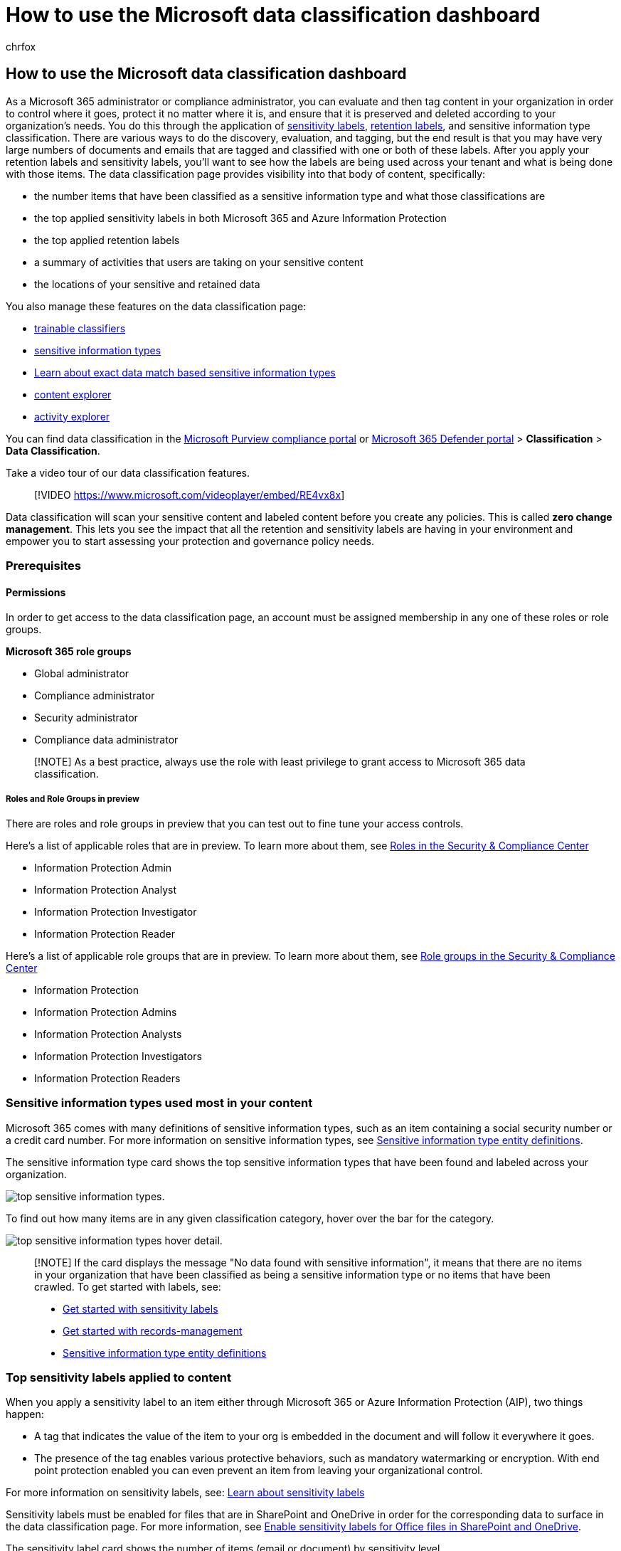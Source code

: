 = How to use the Microsoft data classification dashboard
:audience: Admin
:author: chrfox
:description: The data Microsoft Purview compliance classification dashboard provides visibility into how much sensitive data has been found and classified in your organization.
:f1.keywords: ["NOCSH"]
:manager: laurawi
:ms.author: chrfox
:ms.collection: ["tier1", "highpri", "M365-security-compliance", "m365solution-mip", "m365initiative-compliance"]
:ms.custom: admindeeplinkDEFENDER
:ms.date:
:ms.localizationpriority: high
:ms.service: O365-seccomp
:ms.topic: article
:search.appverid: ["MOE150", "MET150"]

== How to use the Microsoft data classification dashboard

As a Microsoft 365 administrator or compliance administrator, you can evaluate and then tag content in your organization in order to control where it goes, protect it no matter where it is, and ensure that it is preserved and deleted according to your organization's needs.
You do this through the application of xref:sensitivity-labels.adoc[sensitivity labels], link:retention.md#retention-labels[retention labels], and sensitive information type classification.
There are various ways to do the discovery, evaluation, and tagging, but the end result is that you may have very large numbers of documents and emails that are tagged and classified with one or both of these labels.
After you apply your retention labels and sensitivity labels, you'll want to see how the labels are being used across your tenant and what is being done with those items.
The data classification page provides visibility into that body of content, specifically:

* the number items that have been classified as a sensitive information type and what those classifications are
* the top applied sensitivity labels in both Microsoft 365 and Azure Information Protection
* the top applied retention labels
* a summary of activities that users are taking on your sensitive content
* the locations of your sensitive and retained data

You also manage these features on the data classification page:

* xref:classifier-learn-about.adoc[trainable classifiers]
* xref:sensitive-information-type-learn-about.adoc[sensitive information types]
* link:sit-learn-about-exact-data-match-based-sits.md#learn-about-exact-data-match-based-sensitive-information-types[Learn about exact data match based sensitive information types]
* xref:data-classification-content-explorer.adoc[content explorer]
* xref:data-classification-activity-explorer.adoc[activity explorer]

You can find data classification in the https://go.microsoft.com/fwlink/p/?linkid=2077149[Microsoft Purview compliance portal] or https://go.microsoft.com/fwlink/p/?linkid=2077139[Microsoft 365 Defender portal] > *Classification* > *Data Classification*.

Take a video tour of our data classification features.

____
[!VIDEO https://www.microsoft.com/videoplayer/embed/RE4vx8x]
____

Data classification will scan your sensitive content and labeled content before you create any policies.
This is called *zero change management*.
This lets you see the impact that all the retention and sensitivity labels are having in your environment and empower you to start assessing your protection and governance policy needs.

=== Prerequisites

==== Permissions

In order to get access to the data classification page, an account must be assigned membership in any one of these roles or role groups.

*Microsoft 365 role groups*

* Global administrator
* Compliance administrator
* Security administrator
* Compliance data administrator

____
[!NOTE] As a best practice, always use the role with least privilege to grant access to Microsoft 365 data classification.
____

===== Roles and Role Groups in preview

There are roles and role groups in preview that you can test out to fine tune your access controls.

Here's a list of applicable roles that are in preview.
To learn more about them, see link:../security/office-365-security/permissions-in-the-security-and-compliance-center.md#roles-in-the-security--compliance-center[Roles in the Security & Compliance Center]

* Information Protection Admin
* Information Protection Analyst
* Information Protection Investigator
* Information Protection Reader

Here's a list of applicable role groups that are in preview.
To learn more about them, see link:../security/office-365-security/permissions-in-the-security-and-compliance-center.md#role-groups-in-the-security--compliance-center[Role groups in the Security & Compliance Center]

* Information Protection
* Information Protection Admins
* Information Protection Analysts
* Information Protection Investigators
* Information Protection Readers

=== Sensitive information types used most in your content

Microsoft 365 comes with many definitions of sensitive information types, such as an item containing a social security number or a credit card number.
For more information on sensitive information types, see xref:sensitive-information-type-entity-definitions.adoc[Sensitive information type entity definitions].

The sensitive information type card shows the top sensitive information types that have been found and labeled across your organization.

image::../media/data-classification-sens-info-types-card.png[top sensitive information types.]

To find out how many items are in any given classification category, hover over the bar for the category.

image::../media/data-classification-sens-info-types-hover.png[top sensitive information types hover detail.]

____
[!NOTE] If the card displays the message "No data found with sensitive information", it means that there are no items in your organization that have been classified as being a sensitive information type or no items that have been crawled.
To get started with labels, see:

* xref:get-started-with-sensitivity-labels.adoc[Get started with sensitivity labels]
* xref:get-started-with-records-management.adoc[Get started with records-management]
* xref:sensitive-information-type-entity-definitions.adoc[Sensitive information type entity definitions]
____

=== Top sensitivity labels applied to content

When you apply a sensitivity label to an item either through Microsoft 365 or Azure Information Protection (AIP), two things happen:

* A tag that indicates the value of the item to your org is embedded in the document and will follow it everywhere it goes.
* The presence of the tag enables various protective behaviors, such as mandatory watermarking or encryption.
With end point protection enabled you can even prevent an item from leaving your organizational control.

For more information on sensitivity labels, see: xref:sensitivity-labels.adoc[Learn about sensitivity labels]

Sensitivity labels must be enabled for files that are in SharePoint and OneDrive in order for the corresponding data to surface in the data classification page.
For more information, see xref:sensitivity-labels-sharepoint-onedrive-files.adoc[Enable sensitivity labels for Office files in SharePoint and OneDrive].

The sensitivity label card shows the number of items (email or document) by sensitivity level.

image::../media/data-classification-top-sensitivity-labels-applied.png[breakdown of content by sensitivity label classification placeholder screenshot.]

____
[!NOTE] If you haven't created or published any sensitivity labels or no content has had a sensitivity label applied, this card will display the message "No sensitivity labels detected".
To get started with sensitivity labels, see:

* xref:get-started-with-sensitivity-labels.adoc[Get started with sensitivity labels] or for AIP link:/azure/information-protection/configure-policy[Configure the Azure information protection policy]
____

=== Top retention labels applied to content

Retention labels are used to manage the retention and disposition of content in your organization.
When applied, they can be used to control how long an item will be kept before deletion, whether it should be reviewed prior to deletion, when its retention period expires, and whether it should be marked as a record.
For more information, see xref:retention.adoc[Learn about retention policies and retention labels].

The top applied retention labels card shows you how many items have a given retention label.

image::../media/data-classification-top-retention-labels-applied.png[top applied retention labels placeholder screenshot.]

____
[!NOTE] If this card displays the message, "No retention labels detected", it means you haven't created or published any retention labels or no content has had a retention label applied.
To get started with retention labels, see:

* xref:get-started-with-data-lifecycle-management.adoc[Get started with data lifecycle management]
____

=== Top activities detected

This card provides a quick summary of the most common actions that users are taking on the sensitivity labeled items.
You can use the xref:data-classification-activity-explorer.adoc[Activity explorer] to drill deep down on the different activities that Microsoft 365 tracks on labeled content and content that is located on Windows 10 endpoints.

____
[!NOTE] If this card displays the message, "No activity detected" it means that there's been no activity on the files or that user and admin auditing isn't turned on.
To turn the audit logs on , see:

* xref:search-the-audit-log-in-security-and-compliance.adoc[Search the audit log in security & compliance center]
____

=== Sensitivity and retention labeled data by location

The point of the data classification reporting is to provide visibility into the number of items that have which label as well as their location.
These cards let you know how many labeled items the are in Exchange, SharePoint, and OneDrive etc.

____
[!NOTE] If this card displays the message, "No locations detected, it means you haven't created or published any sensitivity labels or no content has had a retention label applied.
To get started with sensitivity labels, see:

* xref:sensitivity-labels.adoc[Sensitivity labels]
____

=== Public preview release notes

____
[!NOTE] *Exchange mailbox count*: You will notice a small tool tip appear when you drill into Exchange mailboxes.
This is to call out the fact that the aggregate count displayed for sensitive information type, sensitivity label and retention label may not exactly match the number of items that you will find inside the mailbox.
This is because the drill-down into the folder fetches the live view of content, which is classified, while the aggregated count is calculated.Information the user should notice even if skimming
____

____
[!NOTE] *Rendering of encrypted documents*: SharePoint, Exchange, and OneDrive files that are encrypted don't render in the content explorer.
This is a sensitive issue that requires a balance between the need to see file contents in content explorer and the need to keep the contents encrypted.
With the permissions granted by *Content Explorer List Viewer*, and *Content Explorer Content Viewer* role groups, you will see a list view of the files, the file  metadata, and a link you can use to access the content via the web client.Information the user should notice even if skimming
____

____
[!NOTE] *Supported characters in retention label names in SharePoint search*: SharePoint search doesn't support retention label names with `-`, or `_` in them.
For example, `Label-MIP` and `Label_MIP` aren't supported.
SharePoint search does support those characters in sensitivity label names and sensitive information type names.
____

____
[!NOTE] *OneDrive remains in preview*: Thanks for your valuable feedback on OneDrive integration during our preview program.
As we work through the specifics, you may run into inconsistent data / flows.
We'll continue to showcase OneDrive in preview until all fixes are in place.
We appreciate your continued support.
____

=== See also

* xref:data-classification-activity-explorer.adoc[View label activity]
* xref:data-classification-content-explorer.adoc[View labeled content]
* xref:sensitivity-labels.adoc[Learn about sensitivity labels]
* xref:retention.adoc[Learn about retention policies and retention labels]
* xref:sensitive-information-type-learn-about.adoc[Learn about sensitive information types]
* xref:sensitive-information-type-entity-definitions.adoc[Sensitive information type entity definitions]
* xref:classifier-learn-about.adoc[Learn about trainable classifiers (preview)]

To learn how to use data classification to comply with data privacy regulations, see xref:../solutions/information-protection-deploy.adoc[Deploy information protection for data privacy regulations with Microsoft 365]  (aka.ms/m365dataprivacy).
